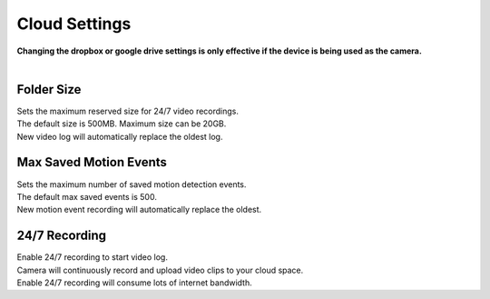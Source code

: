 .. _dropbox:

Cloud Settings
================
| **Changing the dropbox or google drive settings is only effective if the device is being used as the camera.**
|
| |user options|

.. |user options| image:: img/dropbox_settings.png
  :width: 300pt

Folder Size
-------------------
| Sets the maximum reserved size for 24/7 video recordings.
| The default size is 500MB. Maximum size can be 20GB.
| New video log will automatically replace the oldest log.

Max Saved Motion Events
-----------------------
| Sets the maximum number of saved motion detection events.
| The default max saved events is 500.
| New motion event recording will automatically replace the oldest.

24/7 Recording
--------------
| Enable 24/7 recording to start video log.
| Camera will continuously record and upload video clips to your cloud space.
| Enable 24/7 recording will consume lots of internet bandwidth.
